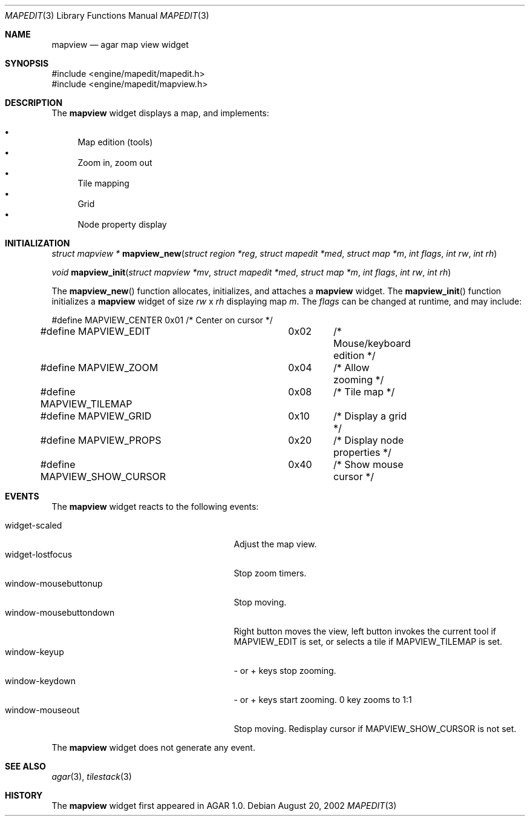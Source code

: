 .\"	$Csoft: mapview.3,v 1.6 2002/12/13 07:47:33 vedge Exp $
.\"
.\" Copyright (c) 2002, 2003 CubeSoft Communications, Inc.
.\" <http://www.csoft.org>
.\" All rights reserved.
.\"
.\" Redistribution and use in source and binary forms, with or without
.\" modification, are permitted provided that the following conditions
.\" are met:
.\" 1. Redistributions of source code must retain the above copyright
.\"    notice, this list of conditions and the following disclaimer.
.\" 2. Redistributions in binary form must reproduce the above copyright
.\"    notice, this list of conditions and the following disclaimer in the
.\"    documentation and/or other materials provided with the distribution.
.\" 
.\" THIS SOFTWARE IS PROVIDED BY THE AUTHOR ``AS IS'' AND ANY EXPRESS OR
.\" IMPLIED WARRANTIES, INCLUDING, BUT NOT LIMITED TO, THE IMPLIED
.\" WARRANTIES OF MERCHANTABILITY AND FITNESS FOR A PARTICULAR PURPOSE
.\" ARE DISCLAIMED. IN NO EVENT SHALL THE AUTHOR BE LIABLE FOR ANY DIRECT,
.\" INDIRECT, INCIDENTAL, SPECIAL, EXEMPLARY, OR CONSEQUENTIAL DAMAGES
.\" (INCLUDING BUT NOT LIMITED TO, PROCUREMENT OF SUBSTITUTE GOODS OR
.\" SERVICES; LOSS OF USE, DATA, OR PROFITS; OR BUSINESS INTERRUPTION)
.\" HOWEVER CAUSED AND ON ANY THEORY OF LIABILITY, WHETHER IN CONTRACT,
.\" STRICT LIABILITY, OR TORT (INCLUDING NEGLIGENCE OR OTHERWISE) ARISING
.\" IN ANY WAY OUT OF THE USE OF THIS SOFTWARE EVEN IF ADVISED OF THE
.\" POSSIBILITY OF SUCH DAMAGE.
.\"
.Dd August 20, 2002
.Dt MAPEDIT 3
.Os
.Sh NAME
.Nm mapview
.Nd agar map view widget
.Sh SYNOPSIS
.Bd -literal
#include <engine/mapedit/mapedit.h>
#include <engine/mapedit/mapview.h>
.Ed
.Sh DESCRIPTION
The
.Nm
widget displays a map, and implements:
.Pp
.Bl -bullet -compact
.It
Map edition (tools)
.It
Zoom in, zoom out
.It
Tile mapping
.It
Grid
.It
Node property display
.El
.Sh INITIALIZATION
.nr nS 1
.Ft struct mapview *
.Fn mapview_new "struct region *reg" "struct mapedit *med" "struct map *m" "int flags" "int rw" "int rh"
.Pp
.Ft void
.Fn mapview_init "struct mapview *mv" "struct mapedit *med" "struct map *m" "int flags" "int rw" "int rh"
.nr nS 0
.Pp
The
.Fn mapview_new
function allocates, initializes, and attaches a
.Nm
widget.
The
.Fn mapview_init
function initializes a
.Nm
widget of size
.Fa rw
x
.Fa rh
displaying map
.Fa m .
The
.Fa flags
can be changed at runtime, and may include:
.Pp
.Bd -literal
#define MAPVIEW_CENTER		0x01	/* Center on cursor */
#define MAPVIEW_EDIT		0x02	/* Mouse/keyboard edition */
#define MAPVIEW_ZOOM		0x04	/* Allow zooming */
#define MAPVIEW_TILEMAP		0x08	/* Tile map */
#define MAPVIEW_GRID		0x10	/* Display a grid */
#define MAPVIEW_PROPS		0x20	/* Display node properties */
#define MAPVIEW_SHOW_CURSOR	0x40	/* Show mouse cursor */
.Ed
.Sh EVENTS
The
.Nm
widget reacts to the following events:
.Pp
.Bl -tag -compact -width 25n
.It widget-scaled
Adjust the map view.
.It widget-lostfocus
Stop zoom timers.
.It window-mousebuttonup
Stop moving.
.It window-mousebuttondown
Right button moves the view, left button invokes the current tool
if
.Dv MAPVIEW_EDIT
is set, or selects a tile if
.Dv MAPVIEW_TILEMAP
is set.
.It window-keyup
- or + keys stop zooming.
.It window-keydown
- or + keys start zooming.
0 key zooms to 1:1
.It window-mouseout
Stop moving.
Redisplay cursor if
.Dv MAPVIEW_SHOW_CURSOR
is not set.
.El
.Pp
The
.Nm
widget does not generate any event.
.Sh SEE ALSO
.Xr agar 3 ,
.Xr tilestack 3
.Sh HISTORY
The
.Nm
widget first appeared in AGAR 1.0.

